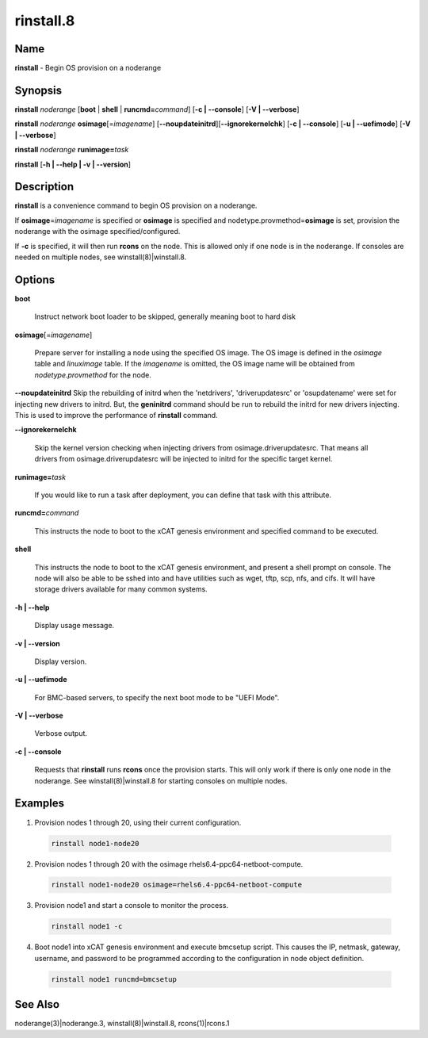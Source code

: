 
##########
rinstall.8
##########

.. highlight:: perl


****
Name
****


\ **rinstall**\  - Begin OS provision on a noderange


****************
\ **Synopsis**\ 
****************


\ **rinstall**\  \ *noderange*\  [\ **boot**\  | \ **shell**\  | \ **runcmd=**\ \ *command*\ ] [\ **-c | -**\ **-console**\ ] [\ **-V | -**\ **-verbose**\ ]

\ **rinstall**\  \ *noderange*\  \ **osimage**\ [=\ *imagename*\ ] [\ **-**\ **-noupdateinitrd**\ ][\ **-**\ **-ignorekernelchk**\ ] [\ **-c | -**\ **-console**\ ] [\ **-u | -**\ **-uefimode**\ ] [\ **-V | -**\ **-verbose**\ ]

\ **rinstall**\  \ *noderange*\  \ **runimage=**\ \ *task*\ 

\ **rinstall**\  [\ **-h | -**\ **-help | -v | -**\ **-version**\ ]


*******************
\ **Description**\ 
*******************


\ **rinstall**\  is a convenience command to begin OS provision on a noderange.

If \ **osimage**\ =\ *imagename*\  is specified or \ **osimage**\  is specified and nodetype.provmethod=\ **osimage**\  is set, provision the noderange with the osimage specified/configured.

If \ **-c**\  is specified, it will then run \ **rcons**\  on the node. This is allowed only if one node is in the noderange. If consoles are needed on multiple nodes, see winstall(8)|winstall.8.


***************
\ **Options**\ 
***************



\ **boot**\ 
 
 Instruct network boot loader to be skipped, generally meaning boot to hard disk
 


\ **osimage**\ [=\ *imagename*\ ]
 
 Prepare server for installing a node using the specified OS image. The OS image is defined in the \ *osimage*\  table and \ *linuximage*\  table. If the \ *imagename*\  is omitted, the OS image name will be obtained from \ *nodetype.provmethod*\  for the node.
 


\ **-**\ **-noupdateinitrd**\  Skip the rebuilding of initrd when the 'netdrivers', 'driverupdatesrc' or 'osupdatename' were set for injecting new drivers to initrd. But, the \ **geninitrd**\  command should be run to rebuild the initrd for new drivers injecting. This is used to improve the performance of \ **rinstall**\  command.



\ **-**\ **-ignorekernelchk**\ 
 
 Skip the kernel version checking when injecting drivers from osimage.driverupdatesrc. That means all drivers from osimage.driverupdatesrc will be injected to initrd for the specific target kernel.
 


\ **runimage=**\ \ *task*\ 
 
 If you would like to run a task after deployment, you can define that task with this attribute.
 


\ **runcmd=**\ \ *command*\ 
 
 This instructs the node to boot to the xCAT genesis environment and specified command to be executed.
 


\ **shell**\ 
 
 This instructs the node to boot to the xCAT genesis environment, and present a shell prompt on console.
 The node will also be able to be sshed into and have utilities such as wget, tftp, scp, nfs, and cifs.  It will have storage drivers available for many common systems.
 


\ **-h | -**\ **-help**\ 
 
 Display usage message.
 


\ **-v | -**\ **-version**\ 
 
 Display version.
 


\ **-u | -**\ **-uefimode**\ 
 
 For BMC-based servers, to specify the next boot mode to be "UEFI Mode".
 


\ **-V | -**\ **-verbose**\ 
 
 Verbose output.
 


\ **-c | -**\ **-console**\ 
 
 Requests that \ **rinstall**\  runs \ **rcons**\  once the provision starts.  This will only work if there is only one node in the noderange. See winstall(8)|winstall.8 for starting consoles on multiple nodes.
 



****************
\ **Examples**\ 
****************



1. Provision nodes 1 through 20, using their current configuration.
 
 
 .. code-block:: perl
 
   rinstall node1-node20
 
 


2. Provision nodes 1 through 20 with the osimage rhels6.4-ppc64-netboot-compute.
 
 
 .. code-block:: perl
 
   rinstall node1-node20 osimage=rhels6.4-ppc64-netboot-compute
 
 


3. Provision node1 and start a console to monitor the process.
 
 
 .. code-block:: perl
 
   rinstall node1 -c
 
 


4. Boot node1 into xCAT genesis environment and execute bmcsetup script. This causes the IP, netmask, gateway, username, and password to be programmed according to the configuration in node object definition.
 
 
 .. code-block:: perl
 
   rinstall node1 runcmd=bmcsetup
 
 



************************
\ **See**\  \ **Also**\ 
************************


noderange(3)|noderange.3, winstall(8)|winstall.8, rcons(1)|rcons.1

